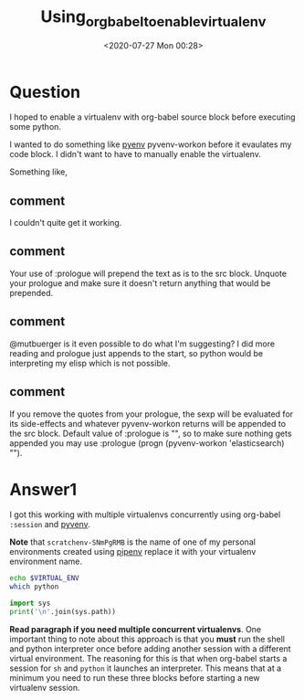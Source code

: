 # -*- eval: (setq org-download-image-dir (concat default-directory "./static/Using_org_babel_to_enable_virtualenv/")); -*-
:PROPERTIES:
:ID:       44E82219-5DBC-4E51-917A-6903968323F6
:END:
#+LATEX_CLASS: my-article

#+DATE: <2020-07-27 Mon 00:28>
#+TITLE: Using_org_babel_to_enable_virtualenv

* Question
  :PROPERTIES:
  :CUSTOM_ID: question
  :END:

I hoped to enable a virtualenv with org-babel source block before executing some python.

I wanted to do something like [[file:./static/pyvenv][pyenv]] pyvenv-workon before it evaulates my code block.
I didn't want to have to manually enable the virtualenv.

Something like,

#+BEGIN_SRC sh :exports no-eval
#+NAME: elasticsearch_dsl_test
#+BEGIN_SRC: python :prologue "(pyvenv-workon 'elasticsearch)"
from elasticsearch import Elasticsearch
from elasticsearch_dsl import Search, Q

client = Elasticsearch()

search = Search(using=client, index="localdev-news-newsentry")
response = search.execute()

print ["No response", "Was successfull"][int(response.success())]
print "Response took {0}ms.".format(response.took)
#+END_SRC
#+END_SRC

** comment
I couldn't quite get it working.
** comment
Your use of :prologue will prepend the text as is to the src block. Unquote your prologue and make sure it doesn't return anything that would be prepended.
** comment
@mutbuerger is it even possible to do what I'm suggesting? I did more reading and prologue just appends to the start, so python would be interpreting my elisp which is not possible.
** comment
If you remove the quotes from your prologue, the sexp will be evaluated for its side-effects and whatever pyvenv-workon returns will be appended to the src block. Default value of :prologue is "", so to make sure nothing gets appended you may use :prologue (progn (pyvenv-workon 'elasticsearch) "").

* Answer1
  :PROPERTIES:
  :CUSTOM_ID: answer1
  :END:

I got this working with multiple virtualenvs concurrently using org-babel =:session= and [[file:./static/pyvenv][pyvenv]].

*Note* that =scratchenv-SNmPgRMB= is the name of one of my personal environments created using [[file:./static/pipenv][pipenv]] replace it with your virtualenv environment name.

#+BEGIN_SRC elisp :session venv-scratch :exports no-eval
(pyvenv-workon "scratchenv-SNmPgRMB")
#+END_SRC

#+RESULTS:

#+BEGIN_SRC sh :session venv-scratch
echo $VIRTUAL_ENV
which python
#+END_SRC

#+RESULTS:
: /home/costrouc/.virtualenvs/scratchenv-SNmPgRMB
: /home/costrouc/.virtualenvs/scratchenv-SNmPgRMB/bin/python

#+BEGIN_SRC python :results output :session venv-scratch
import sys
print('\n'.join(sys.path))
#+END_SRC

#+RESULTS:
:
: /home/costrouc/.virtualenvs/scratchenv-SNmPgRMB/lib/python36.zip
: /home/costrouc/.virtualenvs/scratchenv-SNmPgRMB/lib/python3.6
: /home/costrouc/.virtualenvs/scratchenv-SNmPgRMB/lib/python3.6/lib-dynload
: /usr/lib/python3.6
: /home/costrouc/.virtualenvs/scratchenv-SNmPgRMB/lib/python3.6/site-packages

*Read paragraph if you need multiple concurrent virtualenvs*.
One important thing to note about this approach is that you *must* run the shell and python interpreter once before adding another session with a different virtual environment.
The reasoning for this is that when org-babel starts a session for =sh= and =python= it launches an interpreter.
This means that at a minimum you need to run these three blocks before starting a new virtualenv session.
